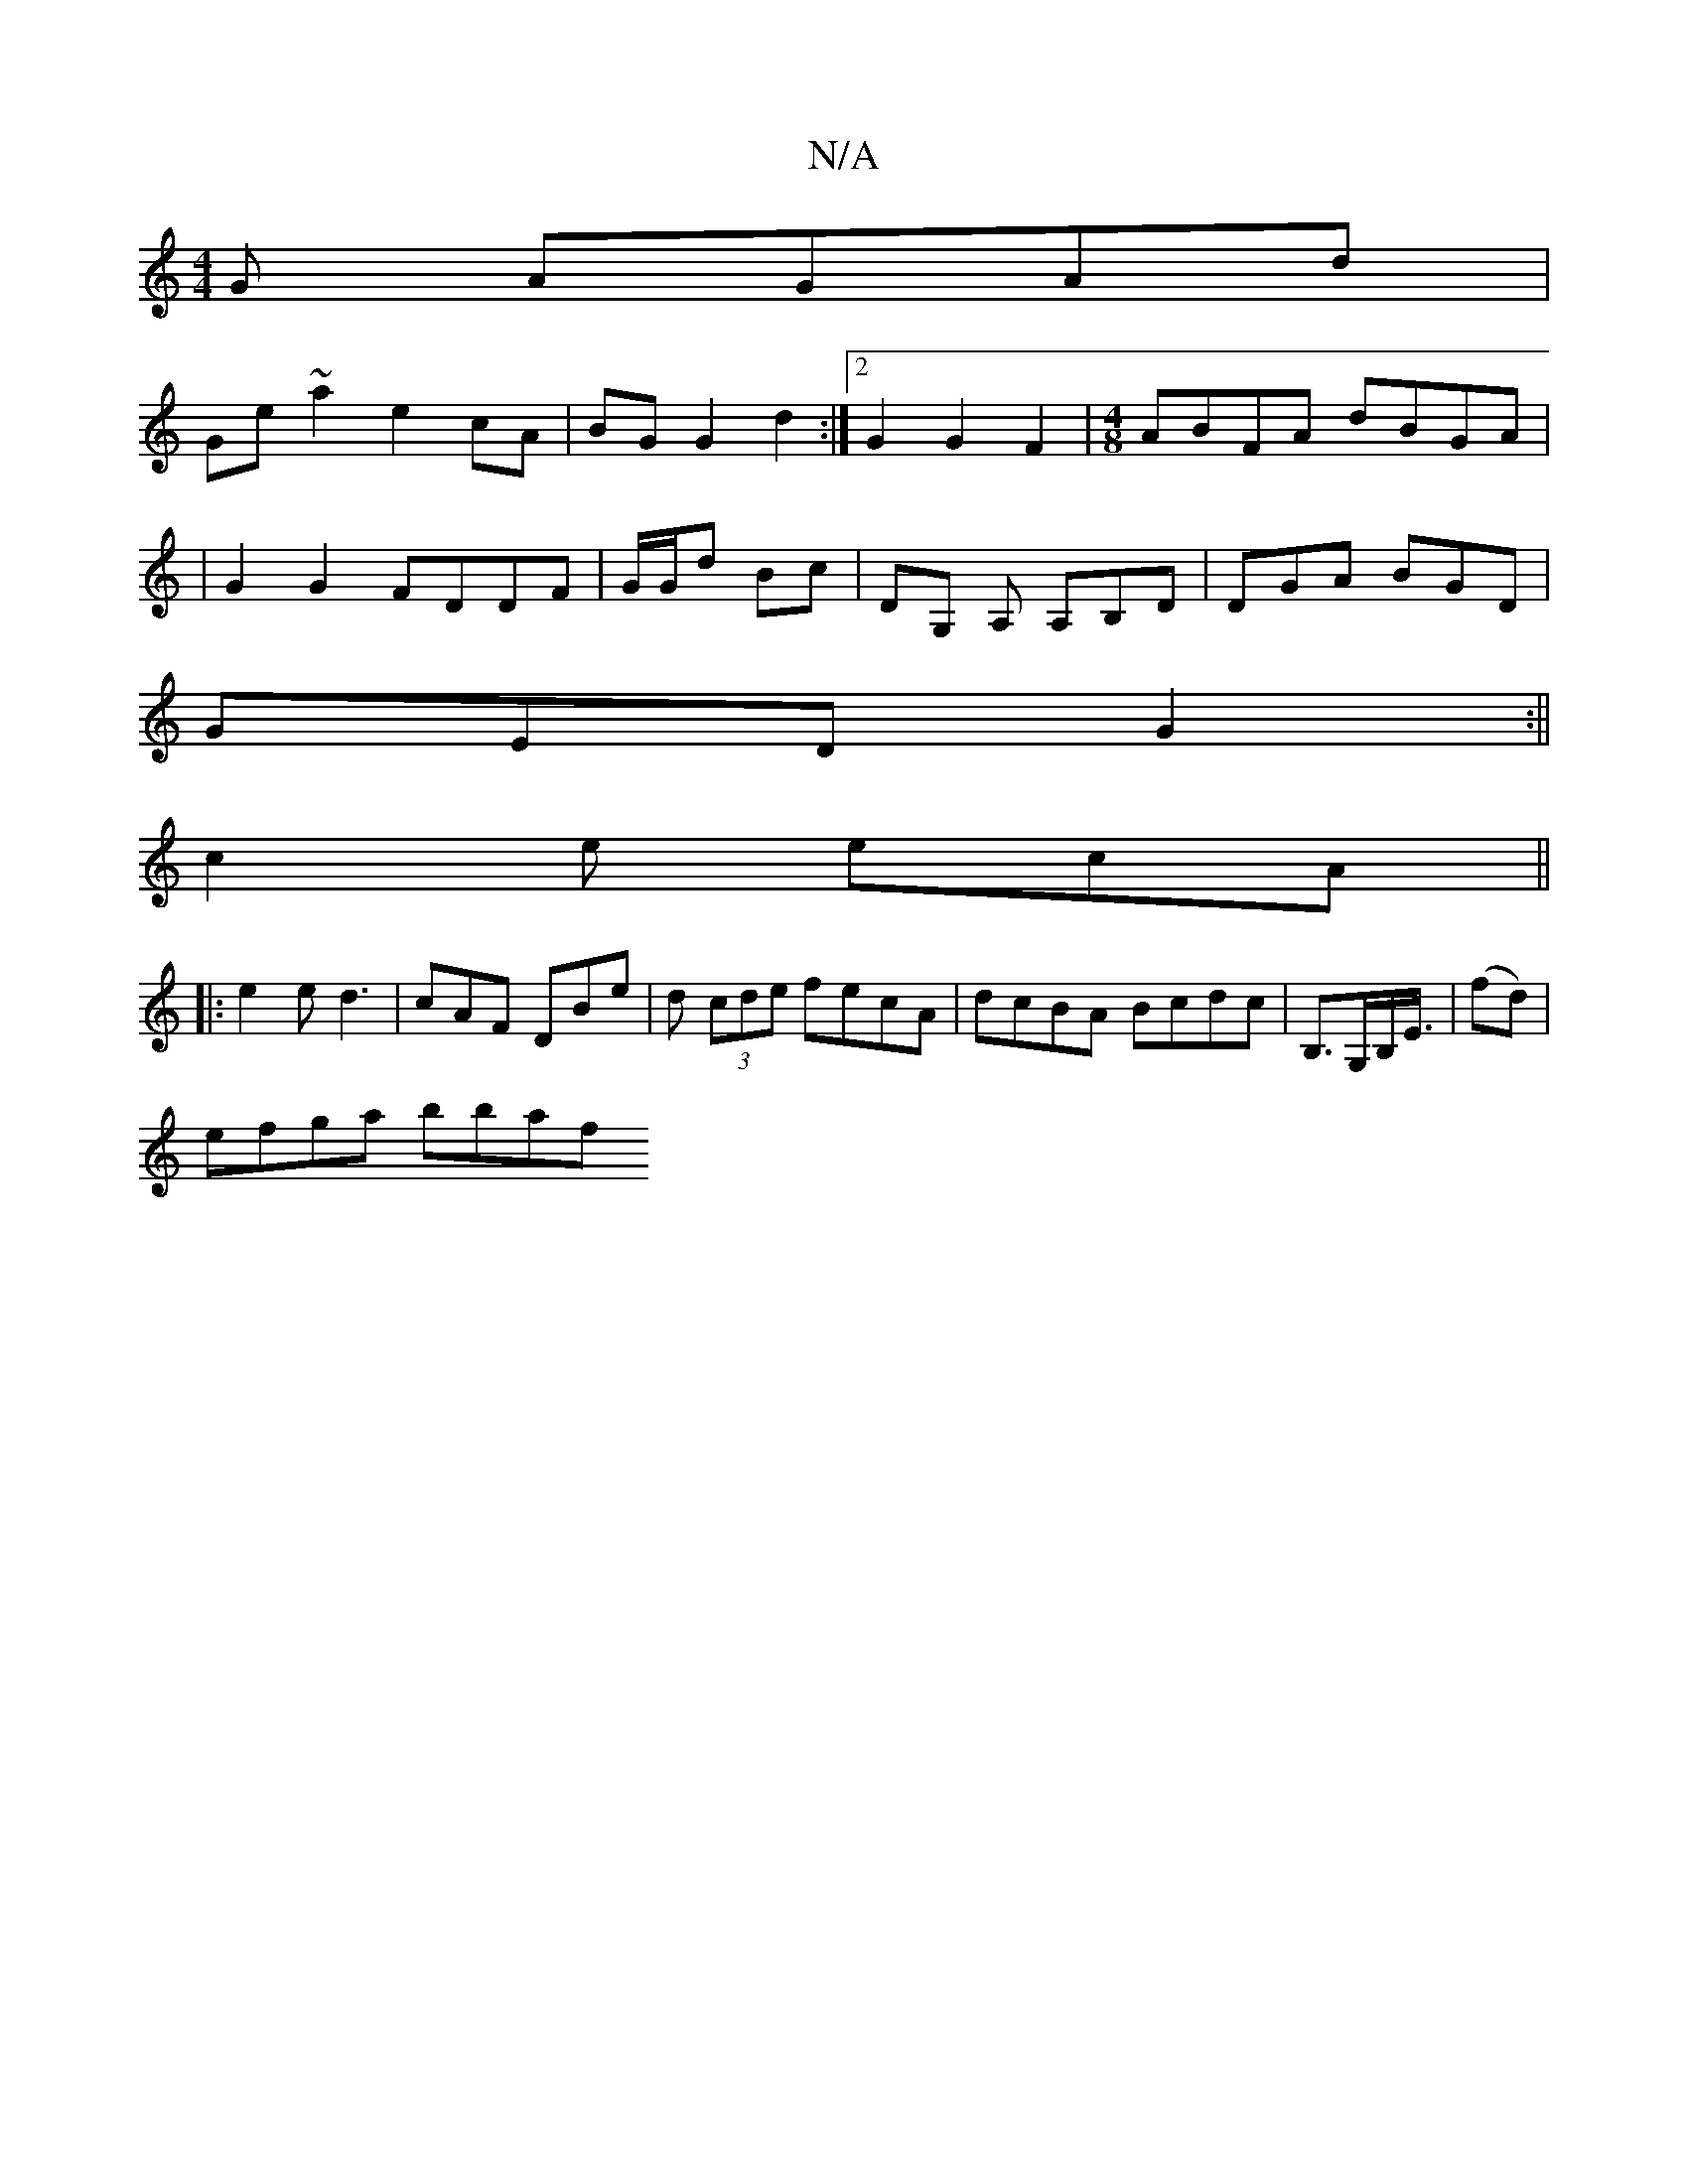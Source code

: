 X:1
T:N/A
M:4/4
R:N/A
K:Cmajor
G AGAd|
Ge ~a2 e2cA|BG G2 d2:|2 G2G2F2|[M:4/8]ABFA dBGA|
|G2 G2 FDDF|G/G/d Bc | DG, A, A,B,D | DGA BGD |
GED G2 :|| 
c2e ecA||
|:2 e2e d3|cAF DBe|d (3cde fecA |dcBA Bcdc |B,>G,B,<E/2 | (fd)|
efga bbaf